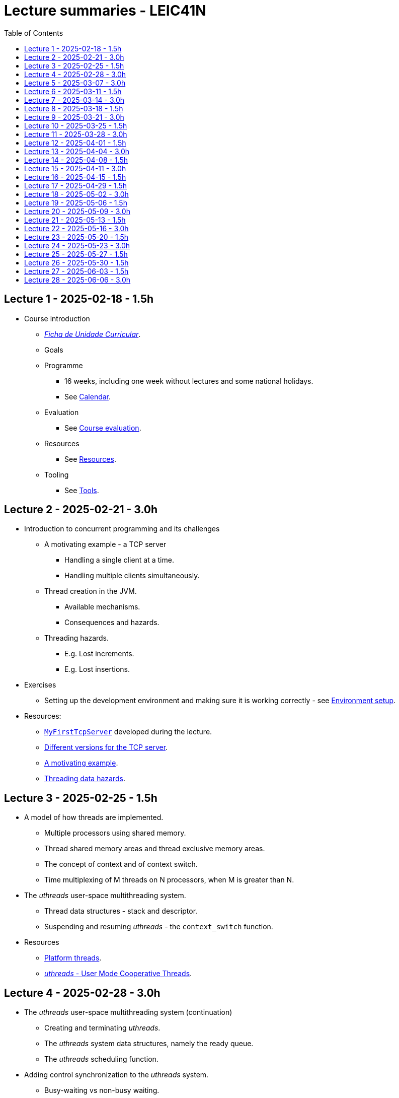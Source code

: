 Lecture summaries - LEIC41N
===========================
:toc: auto

Lecture 1 - 2025-02-18 - 1.5h
-----------------------------
* Course introduction
    ** link:https://isel.pt/sites/default/files/FUC_202425_1637.pdf[_Ficha de Unidade Curricular_].
    ** Goals
    ** Programme
        *** 16 weeks, including one week without lectures and some national holidays.
        *** See link:calendar.adoc[Calendar].
    ** Evaluation
        *** See link:course-evaluation.adoc[Course evaluation].
    ** Resources
        *** See link:resources.adoc[Resources].
    ** Tooling
        *** See link:tools.adoc[Tools].

Lecture 2 - 2025-02-21 - 3.0h
-----------------------------
* Introduction to concurrent programming and its challenges
    ** A motivating example - a TCP server
        *** Handling a single client at a time.
        *** Handling multiple clients simultaneously.
    ** Thread creation in the JVM.
        *** Available mechanisms.
        *** Consequences and hazards.
    ** Threading hazards.
        *** E.g. Lost increments.
        *** E.g. Lost insertions.

* Exercises
    ** Setting up the development environment and making sure it is working correctly - see link:https://github.com/pmhsfelix/course-jvm-concurrency/blob/main/docs/exercises/environment-setup.adoc[Environment setup].

* Resources:
    ** link:https://github.com/isel-leic-pc/s2425v-li41d-li41n/blob/main/code/jvm/src/main/kotlin/pt/isel/pc/sketches41n/apps/MyFirstTcpServer.kt[`MyFirstTcpServer`] developed during the lecture.
    ** link:https://github.com/pmhsfelix/course-jvm-concurrency/tree/main/code/jvm/src/main/kotlin/org/pedrofelix/concurrency/course/apps/tcpserver[Different versions for the TCP server].
    ** link:https://github.com/pmhsfelix/course-jvm-concurrency/blob/main/docs/lecture-notes/a-motivating-example-tcp-server.adoc[A motivating example].
    ** link:https://github.com/pmhsfelix/course-jvm-concurrency/blob/main/docs/lecture-notes/threading-data-hazards.adoc[Threading data hazards].

Lecture 3 - 2025-02-25 - 1.5h
-----------------------------

* A model of how threads are implemented.
    ** Multiple processors using shared memory.
    ** Thread shared memory areas and thread exclusive memory areas.
    ** The concept of context and of context switch.
    ** Time multiplexing of M threads on N processors, when M is greater than N.

* The _uthreads_ user-space multithreading system.
    ** Thread data structures - stack and descriptor.
    ** Suspending and resuming _uthreads_ - the `context_switch` function.

* Resources
    ** link:https://github.com/pmhsfelix/course-jvm-concurrency/blob/main/docs/lecture-notes/platform-threads-introduction.adoc[Platform threads].
    ** link:https://github.com/pmhsfelix/course-jvm-concurrency/blob/main/docs/lecture-notes/uthreads.adoc[_uthreads_ - User Mode Cooperative Threads].

Lecture 4 - 2025-02-28 - 3.0h
-----------------------------

* The _uthreads_ user-space multithreading system (continuation)
    ** Creating and terminating _uthreads_.
    ** The _uthreads_ system data structures, namely the ready queue.
    ** The _uthreads_ scheduling function.

* Adding control synchronization to the _uthreads_ system.
    ** Busy-waiting vs non-busy waiting.
    ** Adding a list of _joiners_ to each thread descriptor.
    ** Kernel-style (execution delegation).

* Adding I/O based control synchronization to the _uthreads_ system.
    ** Socket operations in the Linux Operating System.
    ** Non-blocking operation mode and the _epoll_ API.
    ** Changing the _uthreads_ system to support non-busy I/O control synchronization using _epoll_.

* Exercises
    ** _uthreads_ - see link:https://github.com/pmhsfelix/course-jvm-concurrency/blob/main/docs/exercises/uthreads.adoc[_uthreads_ exercises].

* Resources
    ** link:https://github.com/pmhsfelix/course-jvm-concurrency/blob/main/docs/lecture-notes/uthreads.adoc[_uthreads_ - User Mode Cooperative Threads].

Lecture 5 - 2025-03-07 - 3.0h
-----------------------------

* Data synchronization on mutable shared state
    ** Mutual exclusion and locks.
        ** The lock acquisition/lock and release/unlock protocol.
    ** Locks in the JVM.
        *** The link:https://docs.oracle.com/en/java/javase/21/docs/api/java.base/java/util/concurrent/locks/Lock.html[`Lock` interface] and the link:https://docs.oracle.com/en/java/javase/21/docs/api/java.base/java/util/concurrent/locks/ReentrantLock.html[`ReentrantLock` class].
        *** The link:https://kotlinlang.org/api/core/kotlin-stdlib/kotlin.concurrent/with-lock.html[`withLock` Kotlin function].
    ** Using the `class` mechanism to encapsulate the state protected by locks.
    ** Justification for the reentrancy support.
    ** Common errors when using locks.

* Exercises on data synchronization.
    ** Test showing the consequences of non-synchronized concurrent mutation on a list.
    ** Running the same test on a list obtained via `Collections.synchronizedList`, and inspecting its implementation.
    ** Running the same test with explicit lock usage. 

* Resources
    ** link:https://github.com/pmhsfelix/course-jvm-concurrency/blob/main/docs/lecture-notes/data-synchronization-jvm.adoc[Data synchronization in the JVM].
    ** link:https://github.com/pmhsfelix/course-jvm-concurrency/blob/main/code/jvm/src/test/kotlin/org/pedrofelix/concurrency/course/basics/IncorrectSynchronizationTests.kt[`IncorrectSynchronizationTests`].

Lecture 6 - 2025-03-11 - 1.5h
-----------------------------
* Control Synchronization.
    ** The concept of control synchronization and synchronizers.
    ** The _semaphore_ as an example of a synchronizer.
    ** Example: using semaphores to limit the number of connections being handled by the TCP server.
* Designing and implementing synchronizers using monitors.
    ** The monitor concept: a _lock_ plus one or more _conditions_.
    ** Interactions between the lock and the condition operations.
        *** The condition's _await_ operation and its relation with lock possession.
        *** The condition's _wait set_ and the _signal_ operation.
    ** Lock ownership between signaling and signaled thread (i.e. thread selected to leave the wait set).
    ** Example: an unary semaphore without fairness guarantees.
* JVM's thread interruption mechanism.

* Resources
    ** link:https://github.com/pmhsfelix/course-jvm-concurrency/tree/main/code/jvm/src/main/kotlin/org/pedrofelix/concurrency/course/sync[Synchronizer examples].
    ** link:https://github.com/isel-leic-pc/s2425v-li41d-li41n/tree/main/code/jvm/src/main/kotlin/pt/isel/pc/synchronizers[Lecture examples]

Lecture 7 - 2025-03-14 - 3.0h
-----------------------------
* JVM's thread interruption mechanism.
* Designing and implementing synchronizers using monitors.
    ** Adding cancellation by timeout or interruption to a synchronizer.
        *** Concurrency between signalling, timeout, and interruption.
        *** JVM's guarantees (link:https://docs.oracle.com/javase/specs/jls/se21/html/jls-17.html#jls-17.2.4[Interactions of Waits, Notification, and Interruption]).
    ** Example: an unary semaphore with fairness guarantees.
        *** Using more than one condition to avoid broadcast signalling.

* Resources
    ** link:https://github.com/pmhsfelix/course-jvm-concurrency/tree/main/code/jvm/src/main/kotlin/org/pedrofelix/concurrency/course/sync[Synchronizer examples].
    ** link:https://github.com/isel-leic-pc/s2425v-li41d-li41n/tree/main/code/jvm/src/main/kotlin/pt/isel/pc/synchronizers[Lecture examples]

Lecture 8 - 2025-03-18 - 1.5h
-----------------------------
* Continuing the study of monitor-based synchronizers - the _kernel-style_ technique to synchronizer design.
    ** Comparison with the _monitor-style_ technique.
    ** Implementation of an unary semaphore with fairness, using this technique.
    ** Implementation of a n-ary semaphore with fairness, using this technique.
* Designing and implementing stress-tests for synchronizers and thread-safe classes.

Lecture 9 - 2025-03-21 - 3.0h
-----------------------------

* Laboratory class to support the development of the first work assignment.

Lecture 10 - 2025-03-25 - 1.5h
-----------------------------
* Continuing the study of monitor-based synchronizers
    ** A synchronous queue, designed using the _kernel-style_ technique.
    ** A simple thread pool.

Lecture 11 - 2025-03-28 - 3.0h
-----------------------------
* Laboratory class to support the development of the first work assignment.

Lecture 12 - 2025-04-01 - 1.5h
-----------------------------
* Finishing the simple thread pool from lecture 10.
* Introduction to the Java Memory Model (JMM).
    ** What is a memory model and why one is needed to reason about concurrent programs.
    ** Analysis of an example with two threads: one creating and publishing an object and another one using that object.
* Resources:
    ** link:https://jcip.net[Java Concurrency in Practice], chapter 16.

Lecture 13 - 2025-04-04 - 3.0h
-----------------------------
* Continuation of the study of the Java Memory Model (JMM).
    ** Sequential Consistency and the fact that JMM does not ensure it.
    ** The _happens-before_ relation, what ts ensures, and the rules to infer it.
    ** _Synchronized_ variables and _synchronized_ memory actions. 
    ** Additional rules for the _happens-before_ relation, namely the _thread creation_ rule, the _thread join_ rule, and the _monitor rule_.
    ** _happens-before_ ensured by synchronizers.
    ** The guarantees provided by final fields.
* Resources:
    ** link:https://jcip.net[Java Concurrency in Practice], chapter 16.

Lecture 14 - 2025-04-08 - 1.5h
-----------------------------

* Introduction to Kotlin Coroutines
    ** Two levels of coroutine related functionality.
        *** Low-level - language constructs and types and functions present in the standard library.
        *** High-level - the `kotlinx.coroutines` library.
    ** Coroutines as sequential computations that can be suspended and resumed.
    ** `suspend` functions and their characteristics.
    ** Suspension and the `suspendCoroutine` function.
    ** Resumption and the `Continuation` interface.
    
* Resources:
    ** link:https://github.com/isel-leic-pc/s2425v-li41d-li41n/tree/main/code/jvm/src/main/kotlin/pt/isel/pc/sketches/coroutines[https://github.com/isel-leic-pc/s2425v-li41d-li41n/tree/main/code/jvm/src/main/kotlin/pt/isel/pc/sketches/coroutines]
    ** link:https://kotlinlang.org/docs/coroutines-overview.html#how-to-start[Coroutines: how to start]

Lecture 15 - 2025-04-11 - 3.0h
-----------------------------
* Continuing the study of Kotlin Coroutines
    ** The _Continuation Passing Style_ (CPS) vs the _Direct Style_ (DS).
    ** Starting coroutines
        ** Casting suspend functions to non-suspend functions
        ** Using the `startCoroutine` function.
    ** Application examples.
    ** Application examples.
        *** Running multiple coroutines on a single thread with a _yield_ function.
        *** Implementing a suspend sleep function.

* Resources:
    ** link:https://github.com/isel-leic-pc/s2425v-li41d-li41n/tree/main/code/jvm/src/main/kotlin/pt/isel/pc/sketches/coroutines[https://github.com/isel-leic-pc/s2425v-li41d-li41n/tree/main/code/jvm/src/main/kotlin/pt/isel/pc/sketches/coroutines]
    ** link:https://kotlinlang.org/docs/coroutines-overview.html#how-to-start[Coroutines: how to start]

Lecture 16 - 2025-04-15 - 1.5h
-----------------------------
* Supporting the development of the second work assignment.

Lecture 17 - 2025-04-29 - 1.5h
-----------------------------
* Supporting the development of the second work assignment.

Lecture 18 - 2025-05-02 - 3.0h
-----------------------------
* Supporting the development of the second work assignment.

Lecture 19 - 2025-05-06 - 1.5h
-----------------------------

* The `kotlinx.coroutines` library and structured concurrency.
    ** Coroutines builders and the coroutine scope.
    ** Parent-child relations in coroutines.
    ** Coroutine lifetime and the `Job` interface.
    ** Coroutine dispatchers and thread usage.

Lecture 20 - 2025-05-09 - 3.0h
-----------------------------

* Laboratory class about Kotlin Coroutines and structured concurrency.

* Resources
    ** link: https://github.com/pmhsfelix/course-jvm-concurrency/blob/main/docs/exercises/coroutines.adoc

Lecture 21 - 2025-05-13 - 1.5h
-----------------------------

* Continuing the study of structured concurrency.
* Asynchronous I/O.
    ** The relation between threading and I/O operations with non-busy waiting.
    ** Asynchronous interfaces vs. synchronous interfaces.
    ** Transforming asynchronous interfaces into _suspendable_ functions using the `suspendCoroutine` function.
    ** Asynchronous I/O in the Java standard library.

Lecture 22 - 2025-05-16 - 3.0h
-----------------------------

* Laboratory class about asynchronous I/O in the JVM, and its integration with Kotlin coroutines.

* Resources:
    ** link: https://github.com/pmhsfelix/course-jvm-concurrency/blob/main/docs/exercises/nio.adoc
    ** link: https://docs.oracle.com/javase/8/docs/api/java/nio/channels/package-summary.html

Lecture 23 - 2025-05-20 - 1.5h
-----------------------------

* Kotlin Asynchronous Flows
    ** The multiple ways of representing and operating on sequences of items: lists, iterators, sequences.
        *** Lazy vs. eager evaluation.
    ** Kotlin flows as another way of representing and operating on sequences of items, where the production, intermediate transformation, and final consumption can involve suspend functions, i.e., be asynchronous.
    ** Pull-style APIs vs push-style APIs for sequences.
    ** The `Flow` and `FlowCollector` interfaces.
    ** Intermediate operations, such as `map` and `filter`.
    ** Terminal operations, such as `collect`, `fold`, and `first`.
    ** The `flow` flow builder.

* Resources
    ** link: https://kotlinlang.org/docs/flow.html[Asynchronous Flow]

Lecture 24 - 2025-05-23 - 3.0h
-----------------------------

* Continuing the study of Kotlin asynchronous flows
    ** Relation between coroutines and flow production, transformation, and final consumption.
    ** Channel usage in flows.

* Supporting the development of the third work assignment.

Lecture 25 - 2025-05-27 - 1.5h
------------------------------

* Supporting the development of the third work assignment.

Lecture 26 - 2025-05-30 - 1.5h
------------------------------

* Supporting the development of the third work assignment.

Lecture 27 - 2025-06-03 - 1.5h
------------------------------

* Work assignment evaluation and discussions.

Lecture 28 - 2025-06-06 - 3.0h
------------------------------

* Work assignment evaluation and discussions.